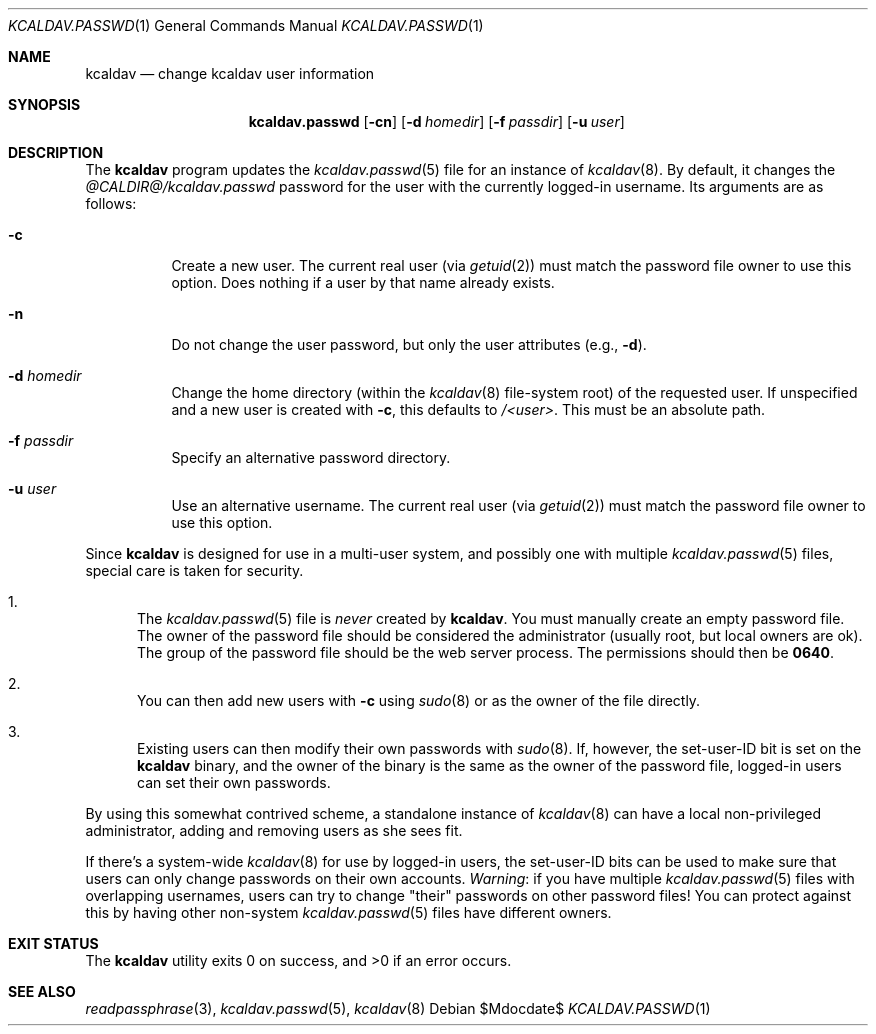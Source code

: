 .\"	$Id$
.\"
.\" Copyright (c) 2015 Kristaps Dzonsons <kristaps@bsd.lv>
.\"
.\" Permission to use, copy, modify, and distribute this software for any
.\" purpose with or without fee is hereby granted, provided that the above
.\" copyright notice and this permission notice appear in all copies.
.\"
.\" THE SOFTWARE IS PROVIDED "AS IS" AND THE AUTHOR DISCLAIMS ALL WARRANTIES
.\" WITH REGARD TO THIS SOFTWARE INCLUDING ALL IMPLIED WARRANTIES OF
.\" MERCHANTABILITY AND FITNESS. IN NO EVENT SHALL THE AUTHOR BE LIABLE FOR
.\" ANY SPECIAL, DIRECT, INDIRECT, OR CONSEQUENTIAL DAMAGES OR ANY DAMAGES
.\" WHATSOEVER RESULTING FROM LOSS OF USE, DATA OR PROFITS, WHETHER IN AN
.\" ACTION OF CONTRACT, NEGLIGENCE OR OTHER TORTIOUS ACTION, ARISING OUT OF
.\" OR IN CONNECTION WITH THE USE OR PERFORMANCE OF THIS SOFTWARE.
.\"
.Dd $Mdocdate$
.Dt KCALDAV.PASSWD 1
.Os
.Sh NAME
.Nm kcaldav
.Nd change kcaldav user information
.\" .Sh LIBRARY
.\" For sections 2, 3, and 9 only.
.\" Not used in OpenBSD.
.Sh SYNOPSIS
.Nm kcaldav.passwd
.Op Fl cn
.Op Fl d Ar homedir
.Op Fl f Ar passdir
.Op Fl u Ar user
.Sh DESCRIPTION
The
.Nm
program updates the
.Xr kcaldav.passwd 5
file for an instance of
.Xr kcaldav 8 .
By default, it changes the
.Pa @CALDIR@/kcaldav.passwd
password for the user with the currently logged-in username.
Its arguments are as follows:
.Bl -tag -width Ds
.It Fl c
Create a new user.
The current real user (via
.Xr getuid 2 )
must match the password file owner to use this option.
Does nothing if a user by that name already exists.
.It Fl n
Do not change the user password, but only the user attributes (e.g.,
.Fl d ) .
.It Fl d Ar homedir
Change the home directory (within the
.Xr kcaldav 8
file-system root) of the requested user.
If unspecified and a new user is created with
.Fl c ,
this defaults to
.Pa /<user> .
This must be an absolute path.
.It Fl f Ar passdir
Specify an alternative password directory.
.It Fl u Ar user
Use an alternative username.
The current real user (via
.Xr getuid 2 )
must match the password file owner to use this option.
.El
.Pp
Since
.Nm
is designed for use in a multi-user system, and possibly one with
multiple
.Xr kcaldav.passwd 5
files, special care is taken for security.
.Bl -enum
.It
The
.Xr kcaldav.passwd 5
file is
.Em never
created by
.Nm .
You must manually create an empty password file.
The owner of the password file should be considered the administrator
(usually root, but local owners are ok).
The group of the password file should be the web server process.
The permissions should then be
.Li 0640 .
.It
You can then add new users with
.Fl c
using
.Xr sudo 8
or as the owner of the file directly.
.It
Existing users can then modify their own passwords with
.Xr sudo 8 .
If, however, the set-user-ID bit is set on the
.Nm
binary, and the owner of the binary is the same as the owner of the password
file, logged-in users can set their own passwords.
.El
.Pp
By using this somewhat contrived scheme, a standalone instance of
.Xr kcaldav 8
can have a local non-privileged administrator, adding and removing users
as she sees fit.
.Pp
If there's a system-wide
.Xr kcaldav 8
for use by logged-in users, the set-user-ID bits can be used to make
sure that users can only change passwords on their own accounts.
.Em Warning :
if you have multiple
.Xr kcaldav.passwd 5
files with overlapping usernames, users can try to change
.Qq their
passwords on other password files!
You can protect against this by having other non-system
.Xr kcaldav.passwd 5
files have different owners.
.\" .Sh IMPLEMENTATION NOTES
.\" Not used in OpenBSD.
.\" .Sh RETURN VALUES
.\" For sections 2, 3, and 9 function return values only.
.\" .Sh ENVIRONMENT
.\" For sections 1, 6, 7, and 8 only.
.\" .Sh FILES
.Sh EXIT STATUS
.Ex -std
.\" .Sh EXAMPLES
.\" .Sh DIAGNOSTICS
.\" For sections 1, 4, 6, 7, 8, and 9 printf/stderr messages only.
.\" .Sh ERRORS
.\" For sections 2, 3, 4, and 9 errno settings only.
.Sh SEE ALSO
.Xr readpassphrase 3 ,
.Xr kcaldav.passwd 5 ,
.Xr kcaldav 8
.\" .Sh STANDARDS
.\" .Sh HISTORY
.\" .Sh AUTHORS
.\" .Sh CAVEATS
.\" .Sh BUGS
.\" .Sh SECURITY CONSIDERATIONS
.\" Not used in OpenBSD.
